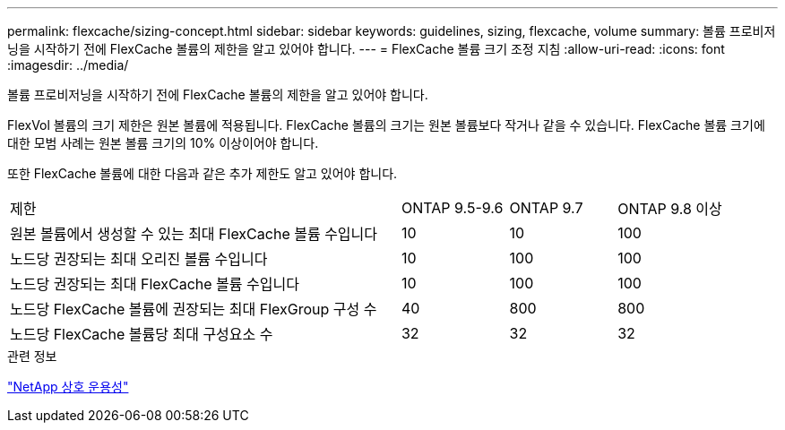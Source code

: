 ---
permalink: flexcache/sizing-concept.html 
sidebar: sidebar 
keywords: guidelines, sizing, flexcache, volume 
summary: 볼륨 프로비저닝을 시작하기 전에 FlexCache 볼륨의 제한을 알고 있어야 합니다. 
---
= FlexCache 볼륨 크기 조정 지침
:allow-uri-read: 
:icons: font
:imagesdir: ../media/


[role="lead"]
볼륨 프로비저닝을 시작하기 전에 FlexCache 볼륨의 제한을 알고 있어야 합니다.

FlexVol 볼륨의 크기 제한은 원본 볼륨에 적용됩니다. FlexCache 볼륨의 크기는 원본 볼륨보다 작거나 같을 수 있습니다. FlexCache 볼륨 크기에 대한 모범 사례는 원본 볼륨 크기의 10% 이상이어야 합니다.

또한 FlexCache 볼륨에 대한 다음과 같은 추가 제한도 알고 있어야 합니다.

[cols="55,15,15,15"]
|===


| 제한 | ONTAP 9.5-9.6 | ONTAP 9.7 | ONTAP 9.8 이상 


| 원본 볼륨에서 생성할 수 있는 최대 FlexCache 볼륨 수입니다 | 10 | 10 | 100 


| 노드당 권장되는 최대 오리진 볼륨 수입니다 | 10 | 100 | 100 


| 노드당 권장되는 최대 FlexCache 볼륨 수입니다 | 10 | 100 | 100 


| 노드당 FlexCache 볼륨에 권장되는 최대 FlexGroup 구성 수 | 40 | 800 | 800 


| 노드당 FlexCache 볼륨당 최대 구성요소 수 | 32 | 32 | 32 
|===
.관련 정보
https://mysupport.netapp.com/NOW/products/interoperability["NetApp 상호 운용성"^]
